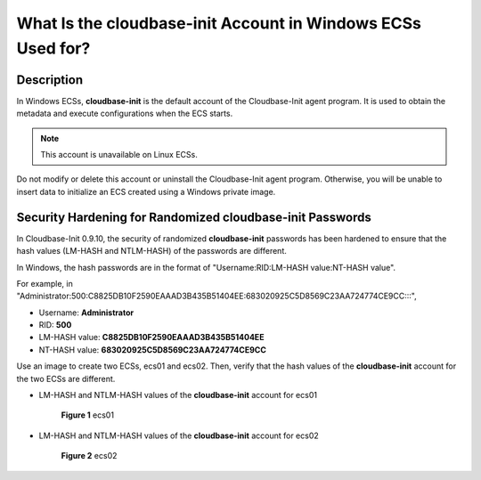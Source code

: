 .. _en-us_topic_0037633087:

What Is the **cloudbase-init** Account in Windows ECSs Used for?
================================================================



.. _en-us_topic_0037633087__section109001326192819:

Description
-----------

In Windows ECSs, **cloudbase-init** is the default account of the Cloudbase-Init agent program. It is used to obtain the metadata and execute configurations when the ECS starts.

.. note::

   This account is unavailable on Linux ECSs.

Do not modify or delete this account or uninstall the Cloudbase-Init agent program. Otherwise, you will be unable to insert data to initialize an ECS created using a Windows private image.



.. _en-us_topic_0037633087__section4690554122811:

Security Hardening for Randomized **cloudbase-init** Passwords
--------------------------------------------------------------

In Cloudbase-Init 0.9.10, the security of randomized **cloudbase-init** passwords has been hardened to ensure that the hash values (LM-HASH and NTLM-HASH) of the passwords are different.

In Windows, the hash passwords are in the format of "Username:RID:LM-HASH value:NT-HASH value".

For example, in "Administrator:500:C8825DB10F2590EAAAD3B435B51404EE:683020925C5D8569C23AA724774CE9CC:::",

-  Username: **Administrator**
-  RID: **500**
-  LM-HASH value: **C8825DB10F2590EAAAD3B435B51404EE**
-  NT-HASH value: **683020925C5D8569C23AA724774CE9CC**

Use an image to create two ECSs, ecs01 and ecs02. Then, verify that the hash values of the **cloudbase-init** account for the two ECSs are different.

-  LM-HASH and NTLM-HASH values of the **cloudbase-init** account for ecs01

   

.. _en-us_topic_0037633087__fig311825713493:

   .. figure:: /_static/images/en-us_image_0202311481.gif
      :alt: Click to enlarge
      :figclass: imgResize
   

      **Figure 1** ecs01

-  LM-HASH and NTLM-HASH values of the **cloudbase-init** account for ecs02

   

.. _en-us_topic_0037633087__fig19275102321818:

   .. figure:: /_static/images/en-us_image_0202311491.gif
      :alt: Click to enlarge
      :figclass: imgResize
   

      **Figure 2** ecs02
